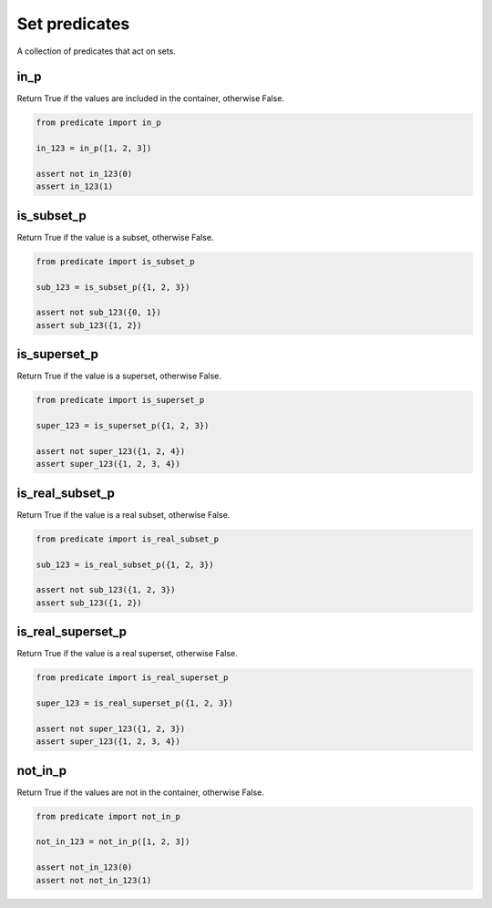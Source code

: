 Set predicates
--------------

A collection of predicates that act on sets.

in_p
~~~~
Return True if the values are included in the container, otherwise False.

.. code-block:: python

    from predicate import in_p

    in_123 = in_p([1, 2, 3])

    assert not in_123(0)
    assert in_123(1)


is_subset_p
~~~~~~~~~~~
Return True if the value is a subset, otherwise False.

.. code-block:: python

    from predicate import is_subset_p

    sub_123 = is_subset_p({1, 2, 3})

    assert not sub_123({0, 1})
    assert sub_123({1, 2})


is_superset_p
~~~~~~~~~~~~~
Return True if the value is a superset, otherwise False.

.. code-block:: python

    from predicate import is_superset_p

    super_123 = is_superset_p({1, 2, 3})

    assert not super_123({1, 2, 4})
    assert super_123({1, 2, 3, 4})


is_real_subset_p
~~~~~~~~~~~~~~~~
Return True if the value is a real subset, otherwise False.

.. code-block:: python

    from predicate import is_real_subset_p

    sub_123 = is_real_subset_p({1, 2, 3})

    assert not sub_123({1, 2, 3})
    assert sub_123({1, 2})


is_real_superset_p
~~~~~~~~~~~~~~~~~~
Return True if the value is a real superset, otherwise False.

.. code-block:: python

    from predicate import is_real_superset_p

    super_123 = is_real_superset_p({1, 2, 3})

    assert not super_123({1, 2, 3})
    assert super_123({1, 2, 3, 4})


not_in_p
~~~~~~~~
Return True if the values are not in the container, otherwise False.

.. code-block:: python

    from predicate import not_in_p

    not_in_123 = not_in_p([1, 2, 3])

    assert not_in_123(0)
    assert not not_in_123(1)
